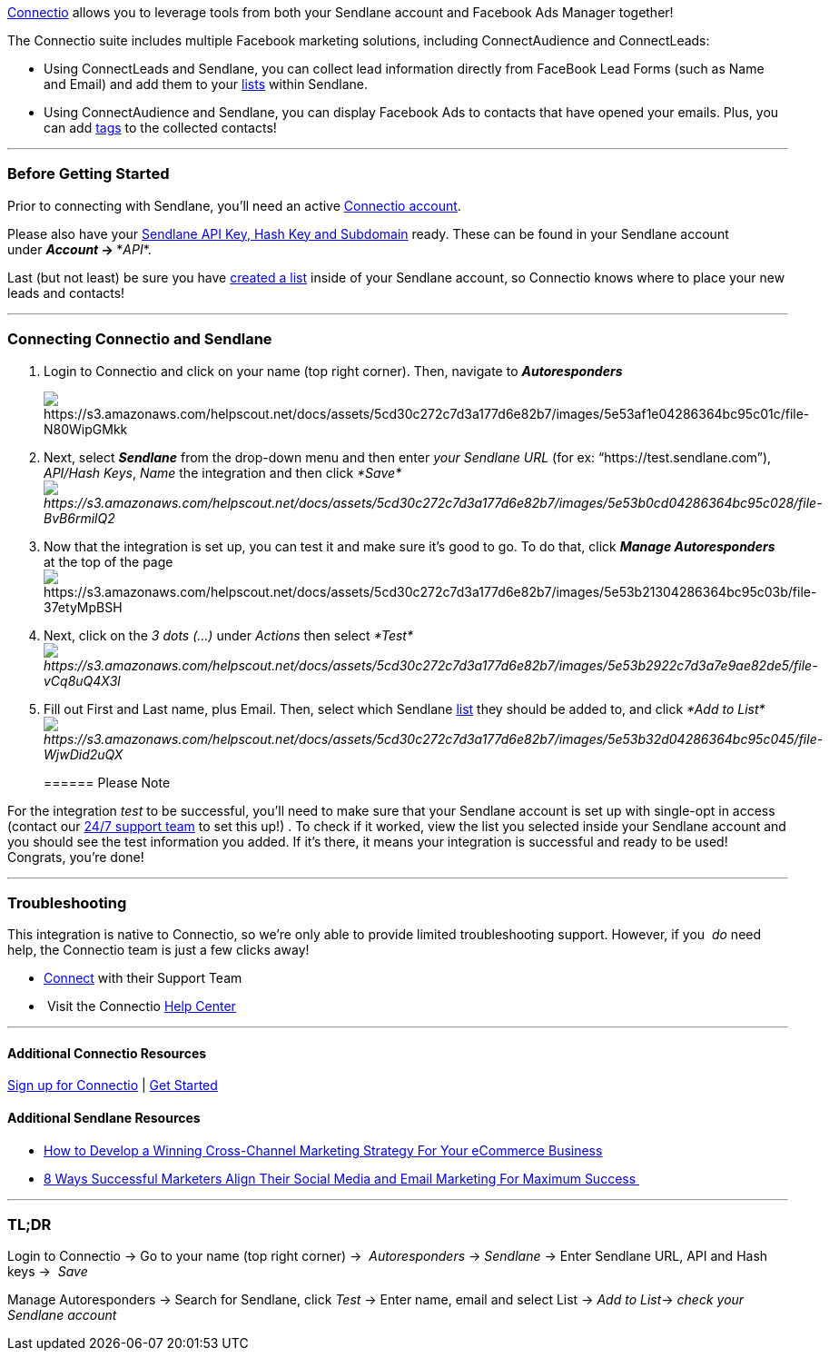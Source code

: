 link:++https://sendlaneaff--emarky.thrivecart.com/connectleads/++[Connectio]
allows you to leverage tools from both your Sendlane account and
Facebook Ads Manager together! 

The Connectio suite includes multiple Facebook marketing solutions,
including ConnectAudience and ConnectLeads:

* Using ConnectLeads and Sendlane, you can collect lead information
directly from FaceBook Lead Forms (such as Name and Email) and add them
to your
https://help.sendlane.com/knowledgebase/capturing-contacts/[lists]
within Sendlane. 
* Using ConnectAudience and Sendlane, you can display Facebook Ads to
contacts that have opened your emails. Plus, you can add
https://help.sendlane.com/knowledgebase/tags/[tags] to the collected
contacts!

'''''

=== Before Getting Started

Prior to connecting with Sendlane, you'll need an active
link:++https://sendlaneaff--emarky.thrivecart.com/connectleads/++[Connectio
account].

Please also have your
https://help.sendlane.com/article/71-how-to-find-your-api-key-api-hash-key-and-subdomain[Sendlane
API Key&#44; Hash Key and Subdomain] ready. These can be found in your
Sendlane account under *_Account_ → **_API_*.

Last (but not least) be sure you have
https://help.sendlane.com/article/125-creating-a-list[created a list]
inside of your Sendlane account, so Connectio knows where to place your
new leads and contacts!

'''''

=== Connecting Connectio and Sendlane

. Login to Connectio and click on your name (top right corner). Then,
navigate to *_Autoresponders_*
+
image:https://s3.amazonaws.com/helpscout.net/docs/assets/5cd30c272c7d3a177d6e82b7/images/5e53af1e04286364bc95c01c/file-N80WipGMkk.png[https://s3.amazonaws.com/helpscout.net/docs/assets/5cd30c272c7d3a177d6e82b7/images/5e53af1e04286364bc95c01c/file-N80WipGMkk]
. Next, select *_Sendlane_* from the drop-down menu and then enter _your
Sendlane URL_ (for ex: “https://test.sendlane.com”), _API/Hash Keys_,
_Name_ the integration and then click
_*Save*image:https://s3.amazonaws.com/helpscout.net/docs/assets/5cd30c272c7d3a177d6e82b7/images/5e53b0cd04286364bc95c028/file-BvB6rmilQ2.png[https://s3.amazonaws.com/helpscout.net/docs/assets/5cd30c272c7d3a177d6e82b7/images/5e53b0cd04286364bc95c028/file-BvB6rmilQ2]_
. {blank}
+
Now that the integration is set up, you can test it and make sure it's
good to go. To do that, click *_Manage Autoresponders_* at the top of
the page
image:https://s3.amazonaws.com/helpscout.net/docs/assets/5cd30c272c7d3a177d6e82b7/images/5e53b21304286364bc95c03b/file-37etyMpBSH.png[https://s3.amazonaws.com/helpscout.net/docs/assets/5cd30c272c7d3a177d6e82b7/images/5e53b21304286364bc95c03b/file-37etyMpBSH]
. Next, click on the __3 dots (...) __under _Actions_ then
select _*Test*image:https://s3.amazonaws.com/helpscout.net/docs/assets/5cd30c272c7d3a177d6e82b7/images/5e53b2922c7d3a7e9ae82de5/file-vCq8uQ4X3l.png[https://s3.amazonaws.com/helpscout.net/docs/assets/5cd30c272c7d3a177d6e82b7/images/5e53b2922c7d3a7e9ae82de5/file-vCq8uQ4X3l]_
. Fill out First and Last name, plus Email. Then, select which Sendlane
https://help.sendlane.com/knowledgebase/capturing-contacts/[list] they
should be added to, and click _*Add to
List*image:https://s3.amazonaws.com/helpscout.net/docs/assets/5cd30c272c7d3a177d6e82b7/images/5e53b32d04286364bc95c045/file-WjwDid2uQX.png[https://s3.amazonaws.com/helpscout.net/docs/assets/5cd30c272c7d3a177d6e82b7/images/5e53b32d04286364bc95c045/file-WjwDid2uQX]_
+
====== Please Note

For the integration _test_ to be successful, you'll need to make sure
that your Sendlane account is set up with single-opt in access (contact
our https://www.sendlane.com/contact-us[24/7 support team] to set this
up!)
. To check if it worked, view the list you selected inside your Sendlane
account and you should see the test information you added. If it's
there, it means your integration is successful and ready to be used!
Congrats, you’re done! 

'''''

=== Troubleshooting

This integration is native to Connectio, so we're only able to provide
limited troubleshooting support. However, if you  _do_ need help,
the Connectio team is just a few clicks away!

* https://support.connectio.io/support/home[Connect] with their Support
Team
*  Visit the Connectio https://app.connectio.io/course/index/[Help
Center]

'''''

==== Additional Connectio Resources

link:++https://sendlaneaff--emarky.thrivecart.com/connectleads/++[Sign
up for Connectio] |
https://support.connectio.io/support/solutions/articles/4000075776-how-to-get-started-with-facebook-lead-ads-on-connectleads-[Get
Started]

==== Additional Sendlane Resources

* https://www.sendlane.com/blog-posts/cross-channel-marketing-for-ecommerce[How
to Develop a Winning Cross-Channel Marketing Strategy For Your eCommerce
Business]
* https://www.sendlane.com/blog-posts/8-ways-marketers-align-social-and-email[8
Ways Successful Marketers Align Their Social Media and Email Marketing
For Maximum Success ]

'''''

=== TL;DR

Login to Connectio → Go to your name (top right corner) → 
_Autoresponders_ → _Sendlane_ → Enter Sendlane URL, API and Hash
keys →  _Save_ 

Manage Autoresponders → Search for Sendlane, click _Test_ → Enter name,
email and select List → __Add to List__→ _check your Sendlane account_
